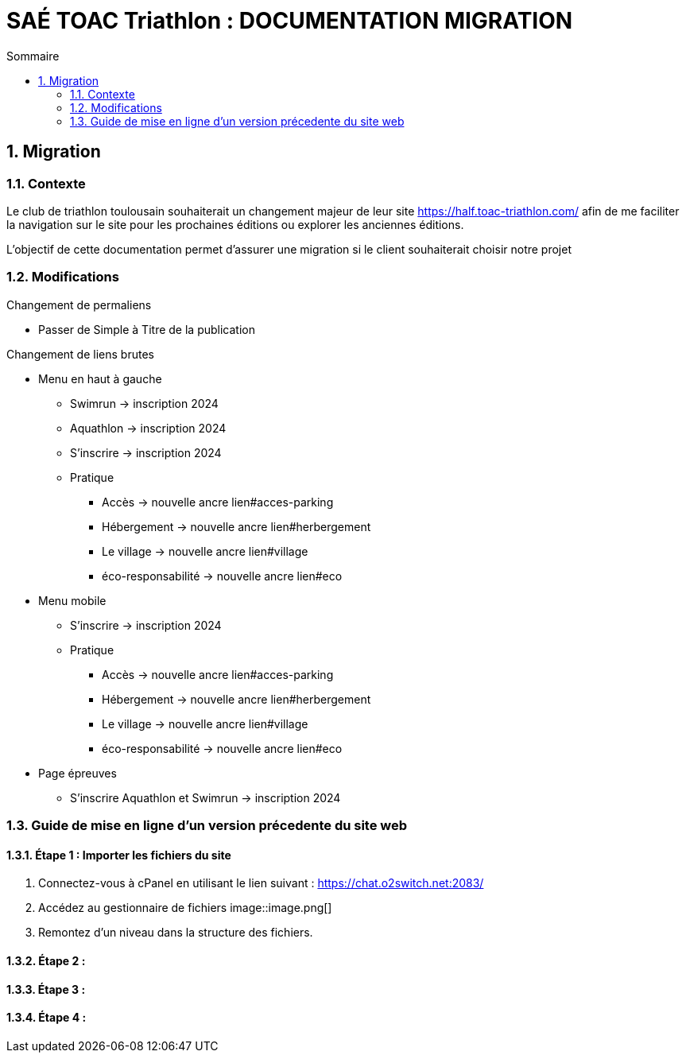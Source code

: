 = SAÉ TOAC Triathlon : DOCUMENTATION MIGRATION
:incremental:
:numbered:
:TOC:
:TOC-title: Sommaire

== Migration

=== Contexte

Le club de triathlon toulousain souhaiterait un changement majeur de leur site https://half.toac-triathlon.com/ afin de me faciliter la navigation sur le site pour les prochaines éditions ou explorer les anciennes éditions.

L’objectif de cette documentation permet d'assurer une migration si le client souhaiterait choisir notre projet

=== Modifications

.Changement de permaliens
- Passer de Simple à Titre de la publication

.Changement de liens brutes
* Menu en haut à gauche
** Swimrun -> inscription 2024
** Aquathlon -> inscription 2024
** S'inscrire -> inscription 2024
** Pratique
*** Accès -> nouvelle ancre lien#acces-parking
*** Hébergement -> nouvelle ancre lien#herbergement
*** Le village -> nouvelle ancre lien#village
*** éco-responsabilité -> nouvelle ancre lien#eco
* Menu mobile
** S'inscrire -> inscription 2024
** Pratique
*** Accès -> nouvelle ancre lien#acces-parking
*** Hébergement -> nouvelle ancre lien#herbergement
*** Le village -> nouvelle ancre lien#village
*** éco-responsabilité -> nouvelle ancre lien#eco
* Page épreuves
** S'inscrire Aquathlon et Swimrun -> inscription 2024

=== Guide de mise en ligne d'un version précedente du site web
==== Étape 1 : Importer les fichiers du site
. Connectez-vous à cPanel en utilisant le lien suivant : https://chat.o2switch.net:2083/
. Accédez au gestionnaire de fichiers
image::image.png[]

. Remontez d'un niveau dans la structure des fichiers.

==== Étape 2 :
==== Étape 3 : 
==== Étape 4 :
